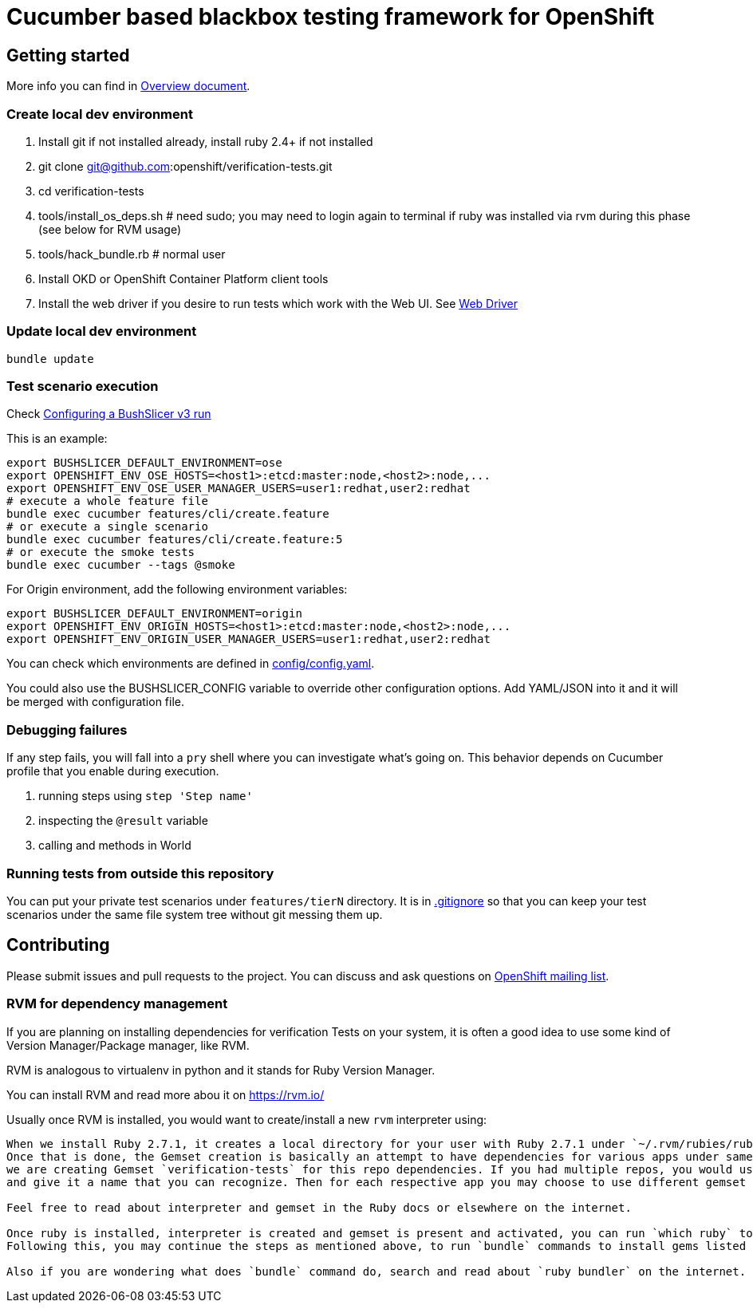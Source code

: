 = Cucumber based blackbox testing framework for OpenShift

== Getting started

More info you can find in link:doc/overview.adoc[Overview document].

=== Create local dev environment

. Install git if not installed already, install ruby 2.4+ if not installed
. git clone git@github.com:openshift/verification-tests.git
. cd verification-tests
. tools/install_os_deps.sh # need sudo; you may need to login again to terminal if ruby was installed via rvm during this phase (see below for RVM usage)
. tools/hack_bundle.rb # normal user
. Install OKD or OpenShift Container Platform client tools
. Install the web driver if you desire to run tests which work with the Web UI. See link:doc/configuration.adoc[Web Driver]

=== Update local dev environment

----
bundle update
----

=== Test scenario execution

Check link:doc/configuration.adoc[Configuring a BushSlicer v3 run]

This is an example:

----
export BUSHSLICER_DEFAULT_ENVIRONMENT=ose
export OPENSHIFT_ENV_OSE_HOSTS=<host1>:etcd:master:node,<host2>:node,...
export OPENSHIFT_ENV_OSE_USER_MANAGER_USERS=user1:redhat,user2:redhat
# execute a whole feature file
bundle exec cucumber features/cli/create.feature
# or execute a single scenario
bundle exec cucumber features/cli/create.feature:5
# or execute the smoke tests
bundle exec cucumber --tags @smoke
----

For Origin environment, add the following environment variables:

----
export BUSHSLICER_DEFAULT_ENVIRONMENT=origin
export OPENSHIFT_ENV_ORIGIN_HOSTS=<host1>:etcd:master:node,<host2>:node,...
export OPENSHIFT_ENV_ORIGIN_USER_MANAGER_USERS=user1:redhat,user2:redhat
----

You can check which environments are defined in link:config/config.yaml[config/config.yaml].

You could also use the BUSHSLICER_CONFIG variable to override other
configuration options. Add YAML/JSON into it and it will be merged with
configuration file.

=== Debugging failures

If any step fails, you will fall into a `pry` shell where you can investigate what's going on. This behavior depends on Cucumber profile that you enable during execution.

. running steps using `step 'Step name'`
. inspecting the `@result` variable
. calling and methods in World

=== Running tests from outside this repository

You can put your private test scenarios under `features/tierN` directory.
It is in link:.gitignore[.gitignore] so that you can keep your test scenarios under the same file system tree without git messing them up.

== Contributing

Please submit issues and pull requests to the project. You can discuss and ask questions on https://lists.openshift.redhat.com/openshiftmm/listinfo/dev[OpenShift mailing list].


=== RVM for dependency management

If you are planning on installing dependencies for verification Tests on your system, it is often a good idea to use some kind of Version Manager/Package manager, like RVM.

RVM is analogous to virtualenv in python and it stands for Ruby Version Manager.

You can install RVM and read more abou it on https://rvm.io/

Usually once RVM is installed, you would want to create/install a new `rvm` interpreter using:

```rvm install "ruby-2.7.1" && rvm  --create use 2.7.1@verification-tests``` which will install Ruby 2.7.1 and create a new interpreter as well as a Gemset.
When we install Ruby 2.7.1, it creates a local directory for your user with Ruby 2.7.1 under `~/.rvm/rubies/ruby-2.7.1`.
Once that is done, the Gemset creation is basically an attempt to have dependencies for various apps under same interpreter `2.7.1`. So in this case,
we are creating Gemset `verification-tests` for this repo dependencies. If you had multiple repos, you would use similar command as above to create a new Gemset under 2.7.1
and give it a name that you can recognize. Then for each respective app you may choose to use different gemset as `rvm use 2.7.1@verification-tests` or `rvm use 2.7.1@my-other-repo-or-app`

Feel free to read about interpreter and gemset in the Ruby docs or elsewhere on the internet.

Once ruby is installed, interpreter is created and gemset is present and activated, you can run `which ruby` to validate if the correct ruby is used and `ruby -v` to check version.
Following this, you may continue the steps as mentioned above, to run `bundle` commands to install gems listed in Gemfile to your Gemset.

Also if you are wondering what does `bundle` command do, search and read about `ruby bundler` on the internet.